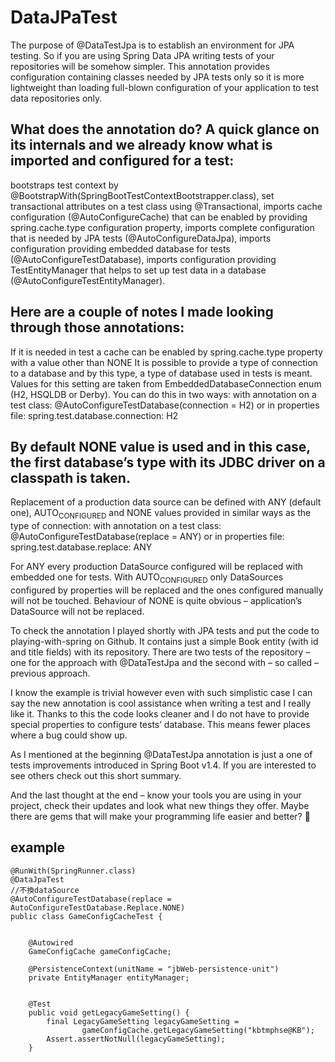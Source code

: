 * DataJPaTest
  The purpose of @DataTestJpa is to establish an environment for JPA testing. So if you are using Spring Data JPA writing tests of your repositories will be somehow simpler.
This annotation provides configuration containing classes needed by JPA tests only so it is more lightweight than loading full-blown configuration of your application to test data repositories only.
** What does the annotation do? A quick glance on its internals and we already know what is imported and configured for a test:

    bootstraps test context by @BootstrapWith(SpringBootTestContextBootstrapper.class),
    set transactional attributes on a test class using @Transactional,
    imports cache configuration (@AutoConfigureCache) that can be enabled by providing spring.cache.type configuration property,
    imports complete configuration that is needed by JPA tests (@AutoConfigureDataJpa),
    imports configuration providing embedded database for tests (@AutoConfigureTestDatabase),
    imports configuration providing TestEntityManager that helps to set up test data in a database (@AutoConfigureTestEntityManager).

** Here are a couple of notes I made looking through those annotations:

    If it is needed in test a cache can be enabled by spring.cache.type property with a value other than NONE
    It is possible to provide a type of connection to a database and by this type, a type of database used in tests is meant. Values for this setting are taken from EmbeddedDatabaseConnection enum (H2, HSQLDB or Derby). You can do this in two ways:
    with annotation on a test class: @AutoConfigureTestDatabase(connection = H2)
    or in properties file: spring.test.database.connection: H2

** By default NONE value is used and in this case, the first database’s type with its JDBC driver on a classpath is taken.

    Replacement of a production data source can be defined with ANY (default one), AUTO_CONFIGURED and NONE values provided in similar ways as the type of connection:
    with annotation on a test class: @AutoConfigureTestDatabase(replace = ANY)
    or in properties file: spring.test.database.replace: ANY

For ANY every production DataSource configured will be replaced with embedded one for tests. With AUTO_CONFIGURED only DataSources configured by properties will be replaced and the ones configured manually will not be touched. Behaviour of NONE is quite obvious – application’s DataSource will not be replaced.

To check the annotation I played shortly with JPA tests and put the code to playing-with-spring on Github. It contains just a simple Book entity (with id and title fields) with its repository. There are two tests of the repository – one for the approach with @DataTestJpa and the second with – so called – previous approach.

I know the example is trivial however even with such simplistic case I can say the new annotation is cool assistance when writing a test and I really like it. Thanks to this the code looks cleaner and I do not have to provide special properties to configure tests’ database. This means fewer places where a bug could show up.

As I mentioned at the beginning @DataTestJpa annotation is just a one of tests improvements introduced in Spring Boot v1.4. If you are interested to see others check out this short summary.

And the last thought at the end – know your tools you are using in your project, check their updates and look what new things they offer. Maybe there are gems that will make your programming life easier and better? 🙂
** example
#+BEGIN_SRC <Java>
@RunWith(SpringRunner.class)
@DataJpaTest
//不換dataSource
@AutoConfigureTestDatabase(replace = AutoConfigureTestDatabase.Replace.NONE)
public class GameConfigCacheTest {


    @Autowired
    GameConfigCache gameConfigCache;

    @PersistenceContext(unitName = "jbWeb-persistence-unit")
    private EntityManager entityManager;


    @Test
    public void getLegacyGameSetting() {
        final LegacyGameSetting legacyGameSetting =
                gameConfigCache.getLegacyGameSetting("kbtmphse@KB");
        Assert.assertNotNull(legacyGameSetting);
    }

#+END_SRC
